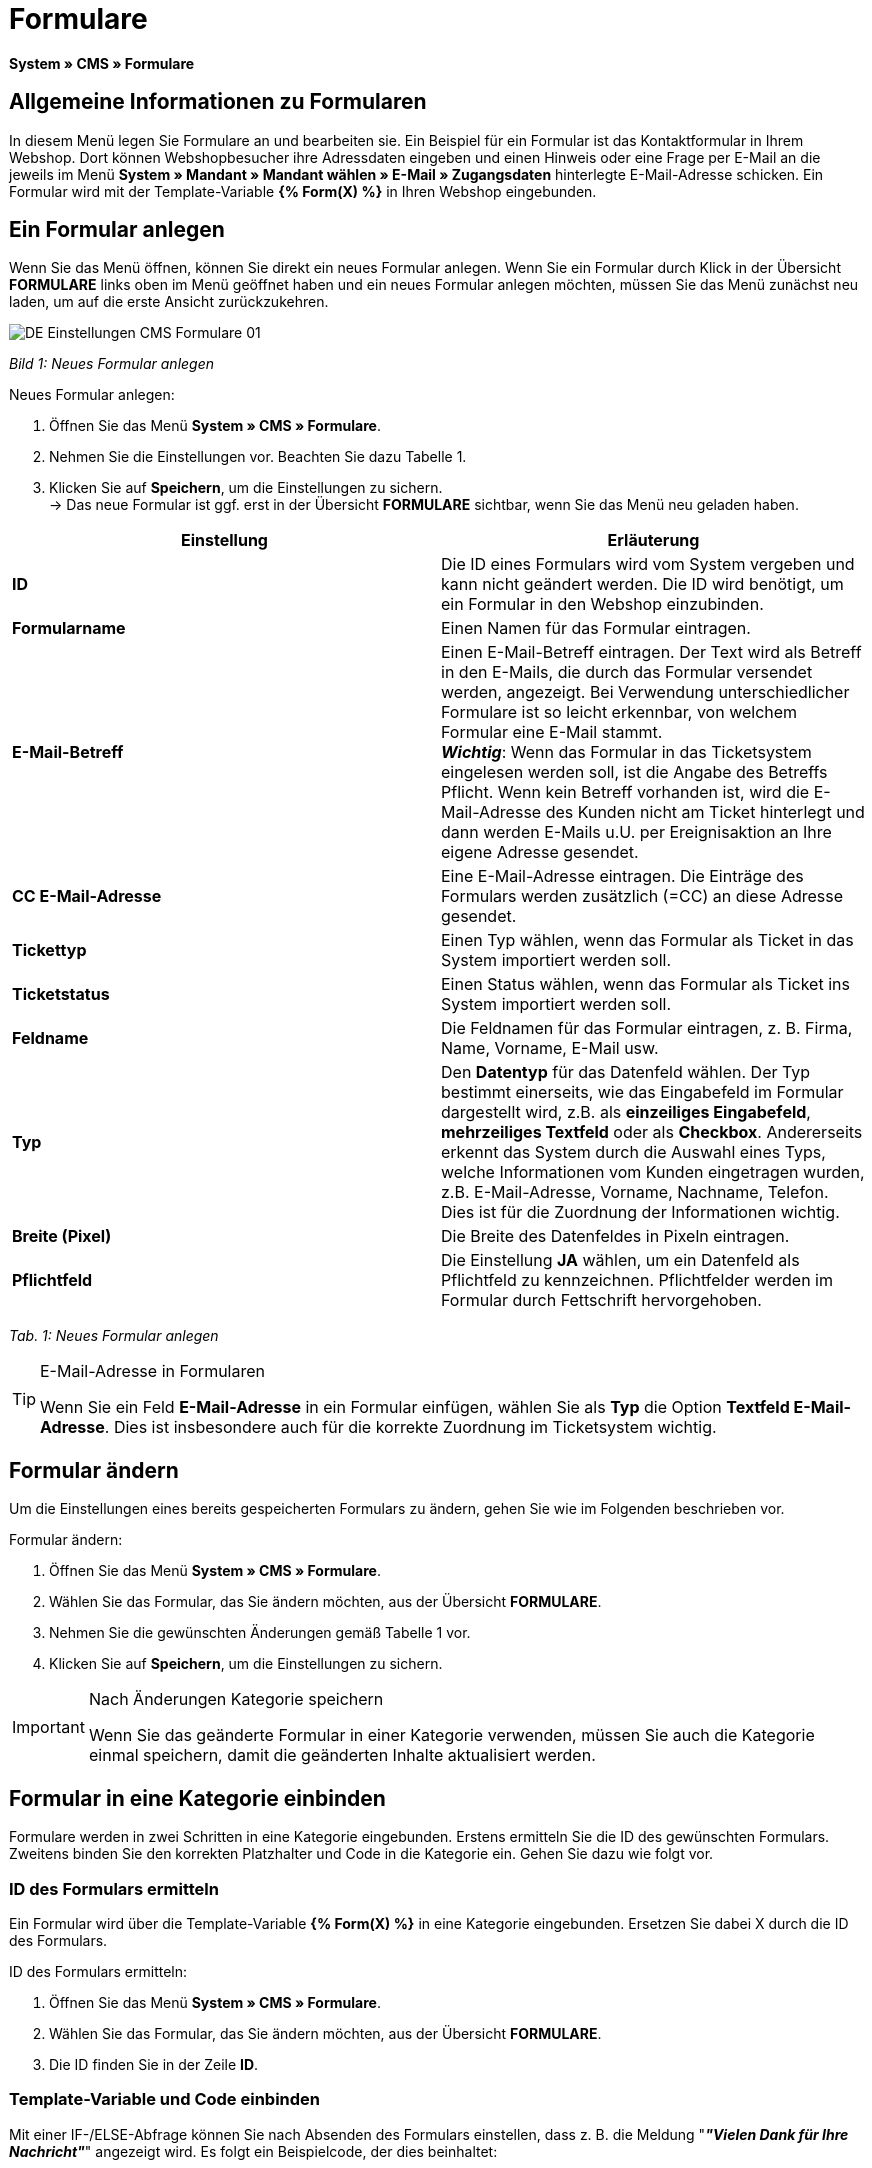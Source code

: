 = Formulare
:lang: de
// include::{includedir}/_header.adoc[]
:position: 10

**System » CMS » Formulare**

== Allgemeine Informationen zu Formularen

In diesem Menü legen Sie Formulare an und bearbeiten sie. Ein Beispiel für ein Formular ist das Kontaktformular in Ihrem Webshop. Dort können Webshopbesucher ihre Adressdaten eingeben und einen Hinweis oder eine Frage per E-Mail an die jeweils im Menü **System » Mandant » Mandant wählen » E-Mail » Zugangsdaten** hinterlegte E-Mail-Adresse schicken. Ein Formular wird mit der Template-Variable **{% Form(X) %}** in Ihren Webshop eingebunden.

== Ein Formular anlegen

Wenn Sie das Menü öffnen, können Sie direkt ein neues Formular anlegen. Wenn Sie ein Formular durch Klick in der Übersicht **FORMULARE** links oben im Menü geöffnet haben und ein neues Formular anlegen möchten, müssen Sie das Menü zunächst neu laden, um auf die erste Ansicht zurückzukehren.

image::omni-channel/online-shop/_cms/einstellungen/assets/DE-Einstellungen-CMS-Formulare-01.png[]

__Bild 1: Neues Formular anlegen__

[.instruction]
Neues Formular anlegen:

. Öffnen Sie das Menü **System » CMS » Formulare**.
. Nehmen Sie die Einstellungen vor. Beachten Sie dazu Tabelle 1.
. Klicken Sie auf **Speichern**, um die Einstellungen zu sichern. +
→ Das neue Formular ist ggf. erst in der Übersicht **FORMULARE** sichtbar, wenn Sie das Menü neu geladen haben.

[cols="a,a"]
|====
|Einstellung |Erläuterung

|**ID**
|Die ID eines Formulars wird vom System vergeben und kann nicht geändert werden. Die ID wird benötigt, um ein Formular in den Webshop einzubinden.

|**Formularname**
|Einen Namen für das Formular eintragen.

|**E-Mail-Betreff**
|Einen E-Mail-Betreff eintragen. Der Text wird als Betreff in den E-Mails, die durch das Formular versendet werden, angezeigt. Bei Verwendung unterschiedlicher Formulare ist so leicht erkennbar, von welchem Formular eine E-Mail stammt. +
__**Wichtig**__: Wenn das Formular in das Ticketsystem eingelesen werden soll, ist die Angabe des Betreffs Pflicht. Wenn kein Betreff vorhanden ist, wird die E-Mail-Adresse des Kunden nicht am Ticket hinterlegt und dann werden E-Mails u.U. per Ereignisaktion an Ihre eigene Adresse gesendet.

|**CC E-Mail-Adresse**
|Eine E-Mail-Adresse eintragen. Die Einträge des Formulars werden zusätzlich (=CC) an diese Adresse gesendet.

|**Tickettyp**
|Einen Typ wählen, wenn das Formular als Ticket in das System importiert werden soll.

|**Ticketstatus**
|Einen Status wählen, wenn das Formular als Ticket ins System importiert werden soll.

|**Feldname**
|Die Feldnamen für das Formular eintragen, z. B. Firma, Name, Vorname, E-Mail usw.

|**Typ**
|Den **Datentyp** für das Datenfeld wählen. Der Typ bestimmt einerseits, wie das Eingabefeld im Formular dargestellt wird, z.B. als **einzeiliges Eingabefeld**, **mehrzeiliges Textfeld** oder als **Checkbox**. Andererseits erkennt das System durch die Auswahl eines Typs, welche Informationen vom Kunden eingetragen wurden, z.B. E-Mail-Adresse, Vorname, Nachname, Telefon. Dies ist für die Zuordnung der Informationen wichtig.

|**Breite (Pixel)**
|Die Breite des Datenfeldes in Pixeln eintragen.

|**Pflichtfeld**
|Die Einstellung **JA** wählen, um ein Datenfeld als Pflichtfeld zu kennzeichnen. Pflichtfelder werden im Formular durch Fettschrift hervorgehoben.
|====

__Tab. 1: Neues Formular anlegen__

[TIP]
.E-Mail-Adresse in Formularen
====
Wenn Sie ein Feld **E-Mail-Adresse** in ein Formular einfügen, wählen Sie als **Typ** die Option **Textfeld E-Mail-Adresse**. Dies ist insbesondere auch für die korrekte Zuordnung im Ticketsystem wichtig.
====

== Formular ändern

Um die Einstellungen eines bereits gespeicherten Formulars zu ändern, gehen Sie wie im Folgenden beschrieben vor.

[.instruction]
Formular ändern:

. Öffnen Sie das Menü **System » CMS » Formulare**.
. Wählen Sie das Formular, das Sie ändern möchten, aus der Übersicht **FORMULARE**.
. Nehmen Sie die gewünschten Änderungen gemäß Tabelle 1 vor.
. Klicken Sie auf **Speichern**, um die Einstellungen zu sichern.

[IMPORTANT]
.Nach Änderungen Kategorie speichern
====
Wenn Sie das geänderte Formular in einer Kategorie verwenden, müssen Sie auch die Kategorie einmal speichern, damit die geänderten Inhalte aktualisiert werden.
====

== Formular in eine Kategorie einbinden

Formulare werden in zwei Schritten in eine Kategorie eingebunden. Erstens ermitteln Sie die ID des gewünschten Formulars. Zweitens binden Sie den korrekten Platzhalter und Code in die Kategorie ein. Gehen Sie dazu wie folgt vor.

=== ID des Formulars ermitteln

Ein Formular wird über die Template-Variable **{% Form(X) %}** in eine Kategorie eingebunden. Ersetzen Sie dabei X durch die ID des Formulars.

[.instruction]
ID des Formulars ermitteln:

. Öffnen Sie das Menü **System » CMS » Formulare**.
. Wählen Sie das Formular, das Sie ändern möchten, aus der Übersicht **FORMULARE**.
. Die ID finden Sie in der Zeile **ID**.

=== Template-Variable und Code einbinden

Mit einer IF-/ELSE-Abfrage können Sie nach Absenden des Formulars einstellen, dass z. B. die Meldung "__**"Vielen Dank für Ihre Nachricht"**__" angezeigt wird. Es folgt ein Beispielcode, der dies beinhaltet:

[cols=""]
|====
|
[source,xml]
----
<p
{% if !$ActionPositivResult %}</p>
<h1
Kontakt</h1>
<p
Nehmen Sie Kontakt auf, wir werden Ihre Anfrage umgehend bearbeiten.</p>
<p
<span{</span>% Form(X) %}</p>
<p
{% else %}</p>
<h1
Vielen Dank für Ihre Nachricht.</h1>
<p
{% endif %}</p>

----

|====

[.instruction]
Formular und Code einbinden:

. Öffnen Sie das Menü **Artikel » Kategorien**.
. Wählen Sie im Dropdown-Menü **Sprache** die gewünschte Sprache aus, z. B. Deutsch.
. Öffnen Sie nun die gewünschte Kategorie.
. Kopieren Sie den oben angegebenen Code und fügen Sie ihn an der gewünschten Stelle ein.
. Suchen Sie die Template-Variable **{% Form(X) %}** und ersetzen Sie X durch die ID des Formulars.
. Klicken Sie auf **Speichern**, um die Einstellungen zu sichern.

== Formulare in weiteren Sprachen anlegen und verknüpfen

Legen Sie Formulare für jede Sprache Ihres Webshop an. Verknüpfen Sie die Formulare mit der Sprachversion der gewünschten Kategorie.

[.instruction]
Formular in weiterer Sprache anlegen:

. Öffnen Sie das Menü **System » CMS » Formulare**.
. Nehmen Sie die Einstellungen gemäß Tabelle 1 vor. +
→ Tragen Sie die Feldnamen in der gewünschten Sprache ein, z. B. Englisch. +
→ Tragen Sie in das Feld **Formularname** einen Namen ein, an dem Sie die Sprache des Formulars erkennen.
. Klicken Sie auf **Speichern**, um die Einstellungen zu sichern.

[.instruction]
Formular in weiterer Sprache einbinden:

. Öffnen Sie das Menü **Artikel » Kategorien**.
. Wählen Sie im Dropdown-Menü **Sprache** die gewünschte Sprache, z. B. Englisch.
. Öffnen Sie nun die gewünschte Kategorie.
. Kopieren Sie den Code und fügen Sie ihn an der gewünschten Stelle ein. +
→ Übersetzen Sie den gezeigten Text in die gewünschte Sprache.
. Suchen Sie die Template-Variable **{% Form(X) %}** und ersetzen Sie X durch die ID des Formulars.
. Klicken Sie auf **Speichern**, um die Einstellungen zu sichern.
